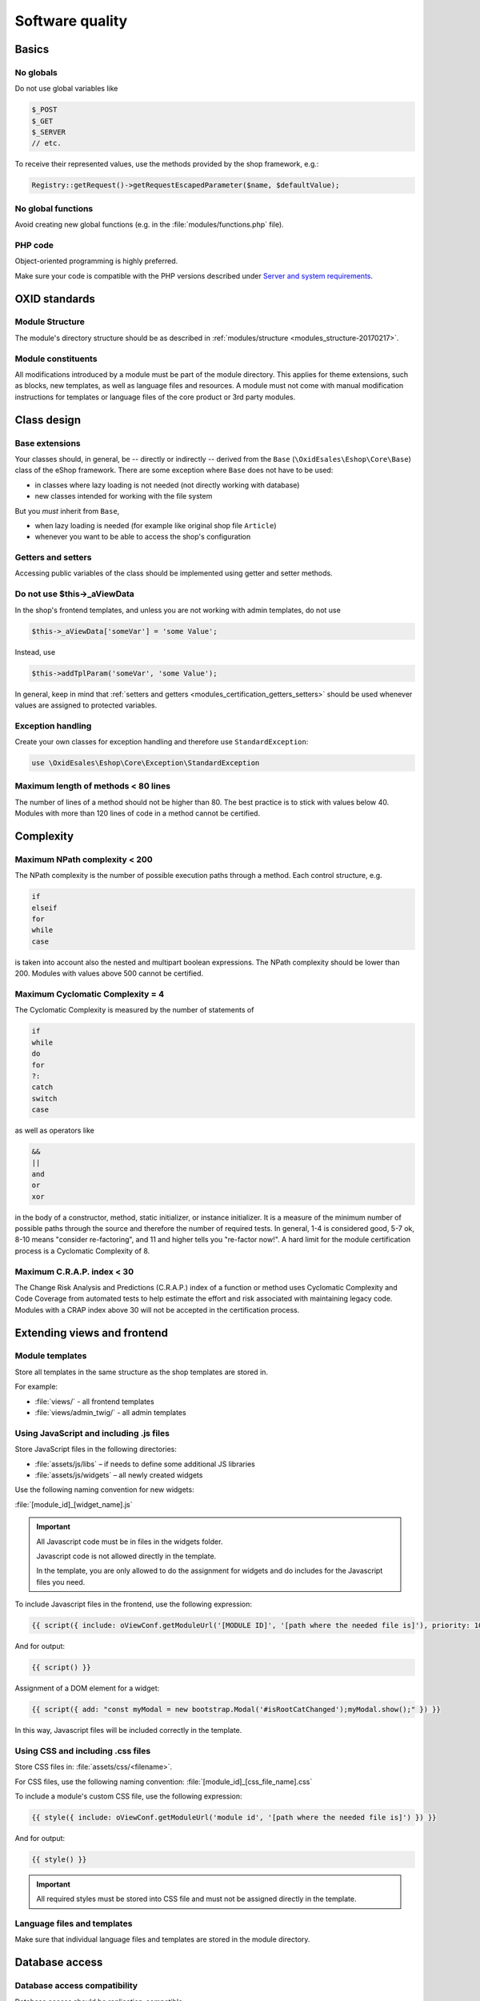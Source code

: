 Software quality
================

.. todo: #HR: USe Twig instead of Smarty -- ist das schon umgesetzt im Folgenden?

Basics
------

No globals
^^^^^^^^^^

Do not use global variables like

.. code:: php

    $_POST
    $_GET
    $_SERVER
    // etc.

To receive their represented values, use the methods provided by the shop framework, e.g.:

.. code:: php

            Registry::getRequest()->getRequestEscapedParameter($name, $defaultValue);

No global functions
^^^^^^^^^^^^^^^^^^^

Avoid creating new global functions (e.g. in the :file:`modules/functions.php` file).

PHP code
^^^^^^^^

Object-oriented programming is highly preferred.

Make sure your code is compatible with the PHP versions described under `Server and system requirements <https://docs.oxid-esales.com/eshop/en/7.0/installation/new-installation/server-and-system-requirements.html>`__.

OXID standards
--------------

Module Structure
^^^^^^^^^^^^^^^^

The module's directory structure should be as described in :ref:`modules/structure <modules_structure-20170217>`.

Module constituents
^^^^^^^^^^^^^^^^^^^

All modifications introduced by a module must be part of the module directory. This applies for theme extensions, such as
blocks, new templates, as well as language files and resources. A module must not come with manual modification instructions
for templates or language files of the core product or 3rd party modules.

Class design
------------

Base extensions
^^^^^^^^^^^^^^^

Your classes should, in general, be -- directly or indirectly -- derived from the ``Base`` (``\OxidEsales\Eshop\Core\Base``)
class of the eShop framework. There are some exception where ``Base`` does not have to be used:

* in classes where lazy loading is not needed (not directly working with database)
* new classes intended for working with the file system

But you *must* inherit from ``Base``,

* when lazy loading is needed (for example like original shop file ``Article``)
* whenever you want to be able to access the shop's configuration

.. _modules_certification_getters_setters:

Getters and setters
^^^^^^^^^^^^^^^^^^^

Accessing public variables of the class should be implemented using getter and setter methods.

Do not use $this->_aViewData
^^^^^^^^^^^^^^^^^^^^^^^^^^^^

In the shop's frontend templates, and unless you are not working with admin templates, do not use

.. code:: php

    $this->_aViewData['someVar'] = 'some Value';

Instead, use

.. code:: php

    $this->addTplParam('someVar', 'some Value');

In general, keep in mind that :ref:`setters and getters <modules_certification_getters_setters>` should be used whenever
values are assigned to protected variables.

Exception handling
^^^^^^^^^^^^^^^^^^

Create your own classes for exception handling and therefore use ``StandardException``:

.. code:: php

    use \OxidEsales\Eshop\Core\Exception\StandardException

Maximum length of methods < 80 lines
^^^^^^^^^^^^^^^^^^^^^^^^^^^^^^^^^^^^

The number of lines of a method should not be higher than 80. The best practice is to stick with values below 40.
Modules with more than 120 lines of code in a method cannot be certified.

Complexity
----------

Maximum NPath complexity < 200
^^^^^^^^^^^^^^^^^^^^^^^^^^^^^^

The NPath complexity is the number of possible execution paths through a method. Each control
structure, e.g.

.. code:: php

    if
    elseif
    for
    while
    case

is taken into account also the nested and multipart boolean expressions. The NPath complexity should be lower than 200.
Modules with values above 500 cannot be certified.

Maximum Cyclomatic Complexity = 4
^^^^^^^^^^^^^^^^^^^^^^^^^^^^^^^^^

The Cyclomatic Complexity is measured by the number of statements of

.. code:: php

    if
    while
    do
    for
    ?:
    catch
    switch
    case

as well as operators like

.. code:: php

    &&
    ||
    and
    or
    xor

in the body of a constructor, method, static initializer, or instance initializer. It is a measure of the minimum number
of possible paths through the source and therefore the number of required tests. In general, 1-4 is considered
good, 5-7 ok, 8-10 means "consider re-factoring", and 11 and higher tells you "re-factor now!". A hard limit for the
module certification process is a Cyclomatic Complexity of 8.

Maximum C.R.A.P. index < 30
^^^^^^^^^^^^^^^^^^^^^^^^^^^

The Change Risk Analysis and Predictions (C.R.A.P.) index of a function or method uses Cyclomatic Complexity and
Code Coverage from automated tests to help estimate the effort and risk associated with maintaining legacy code.
Modules with a CRAP index above 30 will not be accepted in the certification process.

Extending views and frontend
----------------------------

Module templates
^^^^^^^^^^^^^^^^

Store all templates in the same structure as the shop templates are stored in.

For example:

*   :file:`views/` - all frontend templates
*   :file:`views/admin_twig/` - all admin templates

Using JavaScript and including .js files
^^^^^^^^^^^^^^^^^^^^^^^^^^^^^^^^^^^^^^^^

Store JavaScript files in the following directories:

* :file:`assets/js/libs` – if needs to define some additional JS libraries
* :file:`assets/js/widgets` – all newly created widgets

Use the following naming convention for new widgets:

:file:`[module_id]_[widget_name].js`

.. important::

    All Javascript code must be in files in the widgets folder.

    Javascript code is not allowed directly in the template.

    In the template, you are only allowed to do the assignment for widgets and do includes for the Javascript files you need.

To include Javascript files in the frontend, use the following expression:

.. code:: php

    {{ script({ include: oViewConf.getModuleUrl('[MODULE ID]', '[path where the needed file is]'), priority: 10 }) }}

And for output:

.. code:: php

	{{ script() }}

Assignment of a DOM element for a widget:

.. code:: php

    {{ script({ add: "const myModal = new bootstrap.Modal('#isRootCatChanged');myModal.show();" }) }}

In this way, Javascript files will be included correctly in the template.

Using CSS and including .css files
^^^^^^^^^^^^^^^^^^^^^^^^^^^^^^^^^^

Store CSS files in: :file:`assets/css/<filename>`.

For CSS files, use the following naming convention: :file:`[module_id]_[css_file_name].css`

To include a module's custom CSS file, use the following expression:

.. code:: php

    {{ style({ include: oViewConf.getModuleUrl('module id', '[path where the needed file is]') }) }}


And for output:

.. code:: php

    {{ style() }}

.. important::

    All required styles must be stored into CSS file and must not be assigned directly in the template.

Language files and templates
^^^^^^^^^^^^^^^^^^^^^^^^^^^^

Make sure that individual language files and templates are stored in the module directory.

Database access
---------------

Database access compatibility
^^^^^^^^^^^^^^^^^^^^^^^^^^^^^

Database access should be replication-compatible.
